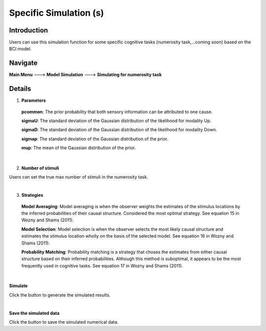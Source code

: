 Specific Simulation (s)
~~~~~~~~~~

Introduction
--------

Users can use this simulation function for some specific cognitive tasks (numerosity task,...coming soon) based on the BCI model.

Navigate
--------

**Main Menu** ---> **Model Simulation** ---> **Simulating for numerosity task**

Details
--------


.. image:: othersimu.tif

1. **Parameters**

 **pcommon**: The prior probability that both sensory information can be attributed to one cause.

 **sigmaU**: The standard deviation of the Gaussian distribution of the likelihood for modality Up.

 **sigmaD**: The standard deviation of the Gaussian distribution of the likelihood for modality Down.

 **sigmap**: The standard deviation of the Gaussian distribution of the prior.

 **mup**: The mean of the Gaussian distribution of the prior.

|

2. **Number of stimuli**

Users can set the true max number of stimuli in the numerosity task.

|


3. **Strategies**

 **Model Averaging**: Model averaging is when the observer weights the estimates of the stimulus locations by the inferred probabilities of their causal structure. Considered the most optimal strategy. See equation 15 in Wozny and Shams (2011).

 **Model Selection**: Model selection is when the observer selects the most likely causal structure and estimates the stimulus location wholly on the basis of the selected model. See equation 16 in Wozny and Shams (2011).

 **Probability Matching**: Probability matching is a strategy that choses the estimates from either causal structure based on their inferred probabilities. Although this method is suboptimal, it appears to be the most frequently used in cognitive tasks. See equation 17 in Wozny and Shams (2011).

|


**Simulate**

Click the button to generate the simulated results.

|

**Save the simulated data**

Click the button to save the simulated numerical data.
